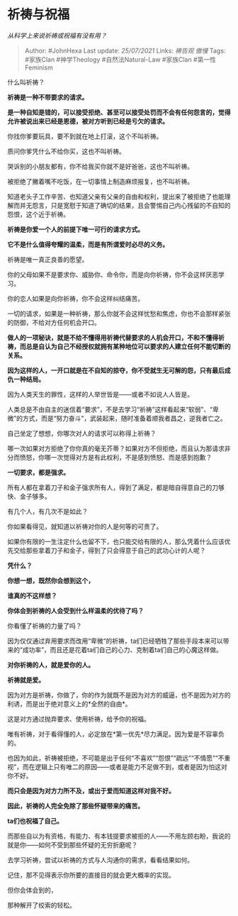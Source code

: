 * 祈祷与祝福
  :PROPERTIES:
  :CUSTOM_ID: 祈祷与祝福
  :END:

/从科学上来说祈祷或祝福有没有用？/

#+BEGIN_QUOTE
  Author: #JohnHexa Last update: /25/07/2021/ Links: [[祷告观]] [[傲慢]]
  Tags: #家族Clan #神学Theology #自然法Natural-Law #家族Clan
  #第一性Feminism
#+END_QUOTE

什么叫祈祷？

*祈祷是一种不带要求的请求。*

*是一种自知是错的，可以接受拒绝、甚至可以接受处罚而不会有任何怨言的，觉得允许被说出来已经是恩德，被对方听到已经是亏欠的请求。*

你找你爹要玩具，要不到就在地上打滚，这个不叫祈祷。

质问你爹凭什么不给你买，这也不叫祈祷。

哭诉别的小朋友都有，你不给我买你就不是好爸爸，这也不叫祈祷。

被拒绝了撇着嘴不吃饭，在一切事情上制造麻烦报复，也不叫祈祷。

知道老头子工作辛苦、也知道父亲有父亲的自由和权利，提出来了被拒绝了也能理解而并无怨言，只是宽慰于知道了确切的结果，且会警惕自己内心残留的不自知的怨恨，这个近于祈祷。

*祈祷是你爱一个人的前提下唯一可行的请求方式。*

*它不是什么值得夸耀的温柔，而是有所谓爱时必尽的义务。*

祈祷是唯一真正良善的愿望。

你的父母如果不是要求你、威胁你、命令你，而是向你祈祷，你不会这样厌恶学习。

你的恋人如果是向你祈祷，你不会这样纠结痛苦。

一切的请求，如果是一种祈祷，那么你就不会这样忧愁和焦虑，你也不会那样紧张的防御，不给对方任何机会开口。

*做人的一项秘诀，就是不给不懂得用祈祷代替要求的人机会开口，不和不懂得祈祷，而总是自认为自己不经授权就拥有某种地位可以要求的人建立任何不能切断的关系。*

*因为这样的人，一开口就是在不自知的掠夺，你不受就生无可解的怨，只有最后成仇一种结局。*

因为人类天生的罪性，这样的人举世皆是------或者不如说人人皆是。

人类总是不由自主的迷信着“要求”，不是去学习“祈祷”这样看起来“软弱”、“卑微”的方式，而是“努力奋斗”，武装起来，随时准备着顺我者昌之，逆我者亡之。

自己坐定了想想，你哪次对人的请求可以称得上祈祷？

哪一次如果对方拒绝了你你真的毫无芥蒂？如果对方不但拒绝，而且认为那请求非分而愤怒，你哪一次觉得对方是有此权利，不是感到愤怒、而是感到抱歉？

*一切要求，都是强求。*

所有人都在拿着刀子和金子强求所有人，得到了满足，都是暗自得意自己的刀够快、金子够多。

有几个人，有几次不是如此？

你如果看得见，就知道以祈祷对你的人是何等的可贵了。

如果你有限的一生注定什么也留不下，也只能交给有限的人，那么凭着什么应该优先交给那些拿着刀子和金子，得到了只会得意于自己的武功心计的人呢？

*凭什么？*

*你想一想，既然你会想到这个，*

*谁真的不这样想？*

*你体会到祈祷的人会受到什么样温柔的优待了吗？*

你看懂了祈祷的力量了吗？

因为仅仅通过弃用要求而改用“卑微“的祈祷，ta们已经牺牲了那些手段本来可以带来的“成功率”，而且还是花着ta们自己的心力、克制着ta们自己的心魔这样做。

*对你祈祷的人，就是爱你的人。*

*祈祷就是爱。*

因为对方是祈祷，你做了，你的作为就既不是因为对方的威逼，也不是因为对方的利诱，而是出于绝对意义上的*全然的自由*。

这是对方通过抛弃要求、使用祈祷，给予你的祝福。

唯有祈祷，对于看得懂的人，必定放在*第一优先*尽力满足。因为爱是不容辜负的。

也因为如此，祈祷被拒绝，不可能是出于任何“不喜欢”“怨恨”“疏远”“不情愿”“不重视”，而在逻辑上只有唯二的原因------或者是能力不足做不到，或者是因为怕这对你不好。

*而只会是因为对方力所不及，或出于爱而知道这样对我不好。*

*因此，祈祷的人完全免除了那些怀疑带来的痛苦。*

*ta们也祝福了自己。*

而那些自以为有资格，有能力、有本钱提要求被拒的人------不用左顾右盼，我说的就是你------如何不受到那些怀疑的无穷折磨呢？

去学习祈祷，尝试以祈祷的方式与人沟通你的需求，看看结果如何。

记住，那不见得表示你所要的直接目的就会更大概率的实现。

但你会体会到的，

那种解开了绞索的轻松。
